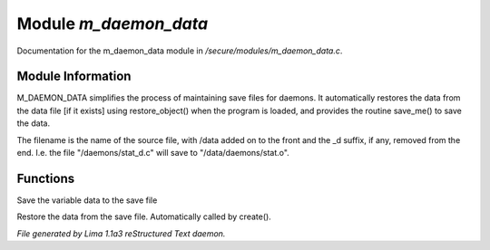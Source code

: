 Module *m_daemon_data*
***********************

Documentation for the m_daemon_data module in */secure/modules/m_daemon_data.c*.

Module Information
==================


M_DAEMON_DATA simplifies the process of maintaining save files for daemons.
It automatically restores the data from the data file [if it exists]
using restore_object() when the program is loaded, and provides the
routine save_me() to save the data.

The filename is the name of the source file, with /data added on to the
front and the _d suffix, if any, removed from the end.  I.e. the file
"/daemons/stat_d.c" will save to "/data/daemons/stat.o".

Functions
=========
.. c:function:: nomask void save_me()

Save the variable data to the save file


.. c:function:: nomask void restore_me()

Restore the data from the save file.  Automatically called by create().



*File generated by Lima 1.1a3 reStructured Text daemon.*
